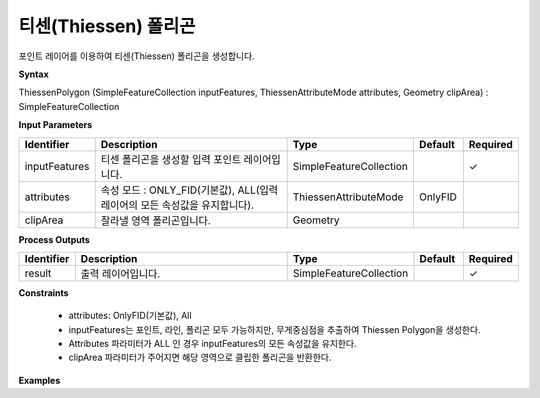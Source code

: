 .. _thiessenpolygon:

티센(Thiessen) 폴리곤
================================================

포인트 레이어를 이용하여 티센(Thiessen) 폴리곤을 생성합니다.

**Syntax**

ThiessenPolygon (SimpleFeatureCollection inputFeatures, ThiessenAttributeMode attributes, Geometry clipArea) : SimpleFeatureCollection

**Input Parameters**

.. list-table::
   :widths: 10 50 20 10 10

   * - **Identifier**
     - **Description**
     - **Type**
     - **Default**
     - **Required**

   * - inputFeatures
     - 티센 폴리곤을 생성할 입력 포인트 레이어입니다.
     - SimpleFeatureCollection
     -
     - ✓

   * - attributes
     - 속성 모드 : ONLY_FID(기본값), ALL(입력 레이어의 모든 속성값을 유지합니다).
     - ThiessenAttributeMode
     - OnlyFID
     -

   * - clipArea
     - 잘라낼 영역 폴리곤입니다.
     - Geometry
     -
     -

**Process Outputs**

.. list-table::
   :widths: 10 50 20 10 10

   * - **Identifier**
     - **Description**
     - **Type**
     - **Default**
     - **Required**

   * - result
     - 출력 레이어입니다.
     - SimpleFeatureCollection
     -
     - ✓

**Constraints**

 - attributes: OnlyFID(기본값), All
 - inputFeatures는 포인트, 라인, 폴리곤 모두 가능하지만, 무게중심점을 추출하여 Thiessen Polygon을 생성한다.
 - Attributes 파라미터가 ALL 인 경우 inputFeatures의 모든 속성값을 유지한다.
 - clipArea 파라미터가 주어지면 해당 영역으로 클립한 폴리곤을 반환한다.


**Examples**
